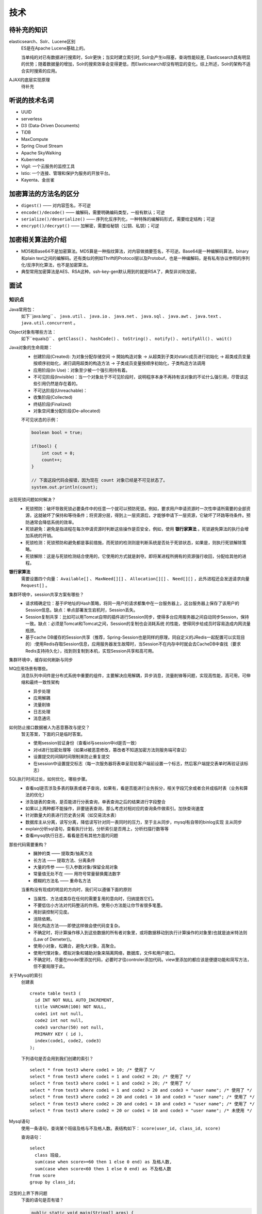技术
===========================================
待补充的知识
^^^^^^^^^^^^^^^^^^^^^^^^^^^^^^^^^^^^
elasticsearch、Solr、Lucene区别
  ES是在Apache Lucene基础上的。

  当单纯的对已有数据进行搜索时，Solr更快；当实时建立索引时, Solr会产生io阻塞，查询性能较差, Elasticsearch具有明显的优势；随着数据量的增加，Solr的搜索效率会变得更低，而Elasticsearch却没有明显的变化。综上所述，Solr的架构不适合实时搜索的应用。

AJAX的底层实现原理
  待补充

听说的技术名词
^^^^^^^^^^^^^^^^^^^^^^^^^^^^^^^^^^^^
- UUID
- serverless
- D3 (Data-Driven Documents)
- TiDB
- MaxCompute
- Spring Cloud Stream
- Apache SkyWalking
- Kubernetes
- Vigil: 一个云服务的监控工具
- lstio: 一个连接、管理和保护为服务的开放平台。
- Kayenta、金丝雀

加密算法的方法名的区分
^^^^^^^^^^^^^^^^^^^^^^^^^^^^^^^^^^^^
- ``digest()`` —— 对内容签名，不可逆
- ``encode()/decode()`` —— 编解码，需要明确编码类型，一般有默认；可逆
- ``serialize()/deserialize()`` —— 序列化反序列化，一种特殊的编解码形式，需要给定结构；可逆
- ``encrypt()/decrypt()`` —— 加解密，需要给秘钥（公钥、私钥）；可逆

加密相关算法的介绍
^^^^^^^^^^^^^^^^^^^^^^^^^^^^^^^^^^^^
-   MD5和Base64不是加密算法。MD5算是一种指纹算法，对内容做摘要签名，不可逆。Base64是一种编解码算法，binary和plain text之间的编解码。还有类似的例如Thrift的Protocol层以及Protobuf，也是一种编解码，是有私有协议参照的序列化/反序列化算法，也不是加密算法。
-   典型常用加密算法是AES、RSA这种。ssh-key-gen默认用到的就是RSA了，典型非对称加密。

面试
^^^^^^^^^^^^^^^^^^^^^^^^^^^^^^^^^^^^

知识点
######################
Java常用包：
  如下``java.lang`` 、 ``java.util`` 、 ``java.io`` 、 ``java.net`` 、 ``java.sql`` 、 ``java.awt`` 、 ``java.text`` 、 ``java.util.concurrent`` 。

Object对象有哪些方法：
  如下``equals()`` 、 ``getClass()`` 、 ``hashCode()`` 、 ``toString()`` 、 ``notify()`` 、 ``notifyAll()`` 、 ``wait()``

Java对象的生命周期：
  - 创建阶段(Created): 为对象分配存储空间 -> 開始构造对象 -> 从超类到子类对static成员进行初始化 -> 超类成员变量按顺序初始化，递归调用超类的构造方法 -> 子类成员变量按顺序初始化，子类构造方法调用
  - 应用阶段(In Use)：对象至少被一个强引用持有着。
  - 不可见阶段(Invisible)：当一个对象处于不可见阶段时，说明程序本身不再持有该对象的不论什么强引用，尽管该这些引用仍然是存在着的。
  - 不可达阶段(Unreachable)：
  - 收集阶段(Collected)
  - 终结阶段(Finalized)
  - 对象空间重分配阶段(De-allocated)

  不可见状态的示例：

  .. code-block:: java

    boolean bool = true;

    if(bool) {
        int cout = 0;
        count++;
    }

    // 下面这段代码会报错，因为现在 count 对象已经是不可见状态了。
    system.out.println(count);

出现死锁问题如何解决？
  - 死锁预防：破坏导致死锁必要条件中的任意一个就可以预防死锁。例如，要求用户申请资源时一次性申请所需要的全部资源，这就破坏了保持和等待条件；将资源分层，得到上一层资源后，才能够申请下一层资源，它破坏了环路等待条件。预防通常会降低系统的效率。
  - 死锁避免：避免是指进程在每次申请资源时判断这些操作是否安全，例如，使用 **银行家算法** 。死锁避免算法的执行会增加系统的开销。
  - 死锁检测：死锁预防和避免都是事前措施，而死锁的检测则是判断系统是否处于死锁状态，如果是，则执行死锁解除策略。
  - 死锁解除：这是与死锁检测结合使用的，它使用的方式就是剥夺。即将某进程所拥有的资源强行收回，分配给其他的进程。

**银行家算法**
  需要设置四个向量： ``Available[]`` 、 ``MaxNeed[][]`` 、 ``Allocation[][]`` 、 ``Need[][]`` ，此外进程还会发送请求向量 ``Request[]`` 。

集群环境中，session共享方案有哪些？
  - 请求精确定位：基于IP地址的Hash策略，将同一用户的请求都集中在一台服务器上，这台服务器上保存了该用户的Session信息。缺点：单点部署发生宕机时，Session丢失。
  - Session复制共享：比如可以用Tomcat自带的插件进行Session同步，使得多台应用服务器之间自动同步Session，保持一致。缺点：必须是Tomcat和Tomcat之间，Session的复制也会消耗系统 的性能，使得同步给成员时容易造成内网流量瓶颈。
  - 基于cache DB缓存的Session共享（推荐，Spring-Session也是同样的原理，同自定义的JRedis一起配置可以实现目的）:使用Redis存取Session信息，应用服务器发生故障时，当Session不在内存中时就会去CacheDB中查找（要求Redis支持持久化），找到则复制到本机，实现Session共享和高可用。

集群环境中，缓存如何刷新与同步

MQ应用场景有哪些。
  消息队列中间件是分布式系统中重要的组件，主要解决应用解耦，异步消息，流量削锋等问题，实现高性能，高可用，可伸缩和最终一致性架构

  - 异步处理
  - 应用解耦
  - 流量削锋
  - 日志处理
  - 消息通讯

如何防止接口数据被人为恶意篡改与提交？
  暂无答案，下面的只是临时答案。

  - 使用session验证身份（查看id与session中id是否一致）
  - 对id进行加密处理等（如果id被恶意修改，篡改者不知道加密方法则服务端可查证）
  - 设置提交的间隔时间限制来防止重复提交
  - 在session中设置提交标志（每一次服务器将表单呈现给客户端前设置一个标志，然后客户端提交表单时再验证该标志）

SQL执行时间过长，如何优化，哪些步骤。
  - 查看sql是否涉及多表的联表或者子查询，如果有，看是否能进行业务拆分，相关字段冗余或者合并成临时表（业务和算法的优化）
  - 涉及链表的查询，是否能进行分表查询，单表查询之后的结果进行字段整合
  - 如果以上两种都不能操作，非要链表查询，那么考虑对相对应的查询条件做索引。加快查询速度
  - 针对数量大的表进行历史表分离（如交易流水表）
  - 数据库主从分离，读写分离，降低读写针对同一表同时的压力，至于主从同步，mysql有自带的binlog实现 主从同步
  - explain分析sql语句，查看执行计划，分析索引是否用上，分析扫描行数等等
  - 查看mysql执行日志，看看是否有其他方面的问题

那些代码需要重构？
  - 臃肿的类 —— 提取类/抽离方法
  - 长方法 —— 提取方法、分离条件
  - 大量的传参 —— 引入参数对象/保留全局对象
  - 常量值无处不在 —— 用符号常量替换魔法数字
  - 模糊的方法名 —— 重命名方法

  当重构没有现成的明显的方向时，我们可以遵循下面的原则

  - 当属性、方法或类存在任何的需要复用的意向时，归纳提炼它们。
  - 不要低估小方法对代码整洁的作用。使用小方法能让你节省很多笔墨。
  - 用封装控制可见度。
  - 消除依赖。
  - 简化构造方法——即使这样做会使代码变复杂。
  - 不确定时，将计算操作移入到这些数据的所有者对象里，或将数据移动到执行计算操作的对象里(也就是迪米特法则(Law of Demeter))。
  - 使用小对象，松耦合，避免大对象，高聚合。
  - 使用代理对象，模拟对象和辅助对象来隔离网络，数据库，文件和用户接口。
  - 不确定时，尽量在model里添加代码，必要时才往controler添加代码。view里添加的都应该是便捷功能和简写方法，但不要局限于此。

关于Mysql的索引
  创建表 ::

    create table test3 (
      id INT NOT NULL AUTO_INCREMENT,
      title VARCHAR(100) NOT NULL,
      code1 int not null,
      code2 int not null,
      code3 varchar(50) not null,
      PRIMARY KEY ( id ),
      index(code1, code2, code3)
    );

  下列语句是否会用到我们创建的索引？ ::

    select * from test3 where code1 > 10; /* 使用了 */
    select * from test3 where code1 = 1 and code2 = 20; /* 使用了 */
    select * from test3 where code1 = 1 and code2 > 20; /* 使用了 */
    select * from test3 where code1 = 1 and code2 > 20 and code3 = "user name"; /* 使用了 */
    select * from test3 where code2 = 20 and code1 = 10 and code3 = "user name"; /* 使用了 */
    select * from test3 where code2 > 20 and code1 = 10 and code3 = "user name"; /* 使用了 */
    select * from test3 where code2 = 20 or code1 = 10 and code3 = "user name"; /* 未使用 */

Mysql语句
  使用一条语句，查询某个班级及格与不及格人数。表结构如下： ``score(user_id, class_id, score)``

  查询语句： ::

    select
      class 班级,
      sum(case when score>=60 then 1 else 0 end) as 及格人数,
      sum(case when score<60 then 1 else 0 end) as 不及格人数
    from score
    group by class_id;

泛型的上界下界问题
  下面的语句是否有错？

  .. code-block:: java

    public static void main(String[] args) {
        List<Integer> list = new ArrayList<Integer>();
        list.add(9);
        list.add(10);
        fun1(list);
        fun2(list);
        String[] strs = new String[] {"a", "b", "c"};
        List<String> slist = Arrays.asList(strs);
        slist.add("d"); // 报错，Arrays.asList()方法转化的数组不能进行 add 操作。
    }

    public static void fun1(List<? extends Integer> list) {
        list.add(9); // 报错，上界不能使用 add 方法
    }

    public static void fun2(List<? super Integer> list) {
        Integer i = list.get(0); // 报错
        System.out.println(i);
    }

流写法
  借助java的stream()方法，将一个List排序后输出。如下：

  .. code-block:: java

    public class Student {
        private int id;
        private String name;
        private int score;

        public Student(int id, String name, int score) {
            super();
            this.id = id;
            this.name = name;
            this.score = score;
        }

        public int getScore() {
            return score;
        }

        @Override
        public String toString() {
            return "Student [id=" + id + ", name=" + name + ", score=" + score + "]";
        }
    }

    public class Test {
        public static void main(String[] args) {
            List<Student> list = new ArrayList<Student>();
            list.add(new Student(1, "name1", 23));
            list.add(new Student(4, "name4", 67));
            list.add(new Student(3, "name3", 56));
            list.add(new Student(2, "name2", 35));
            list.add(new Student(5, "name5", 78));

            // 下面两句是重点语句
            List<Student> students = list.stream()
                    .sorted(Comparator.comparing(Student::getScore))
                    .collect(Collectors.toList());
            students.forEach(student -> System.out.println(student));
        }
    }

经验
#######################
- 提前询问面试官的职位。昨天遇到一个面试官，我在解释死锁时提到了 **资源** 一词，在这种语境下，“资源”代表 *对象* 、 *数据结构* ，而面试官一直认为我说的 *资源* 是 *CPU* 、 *内存* 等硬件资源，所以一直聊不通。面试结束后，我询问他这个问题答案时才知道，他原来是 **HR** 。——好崩溃！

技能短板
#######################
- JVM调优及原理
- 熟悉IO、多线程、集合的基本框架。
- 熟悉分布式、缓存、消息、搜索、数据分析的工作机制。
- 熟悉常用的设计模式，有大型分布式、高并发、高负载、高可用性系统设计开发经验。
- 熟悉Hadoop，至少部分阅读过 ``Datax`` 、 ``Flume`` 源码。
- 掌握SpringBoot、SpringCloud框架。
- 熟练运用 Redis、Kafka、Zookeeper、Quartz、Hadoop等技术。
